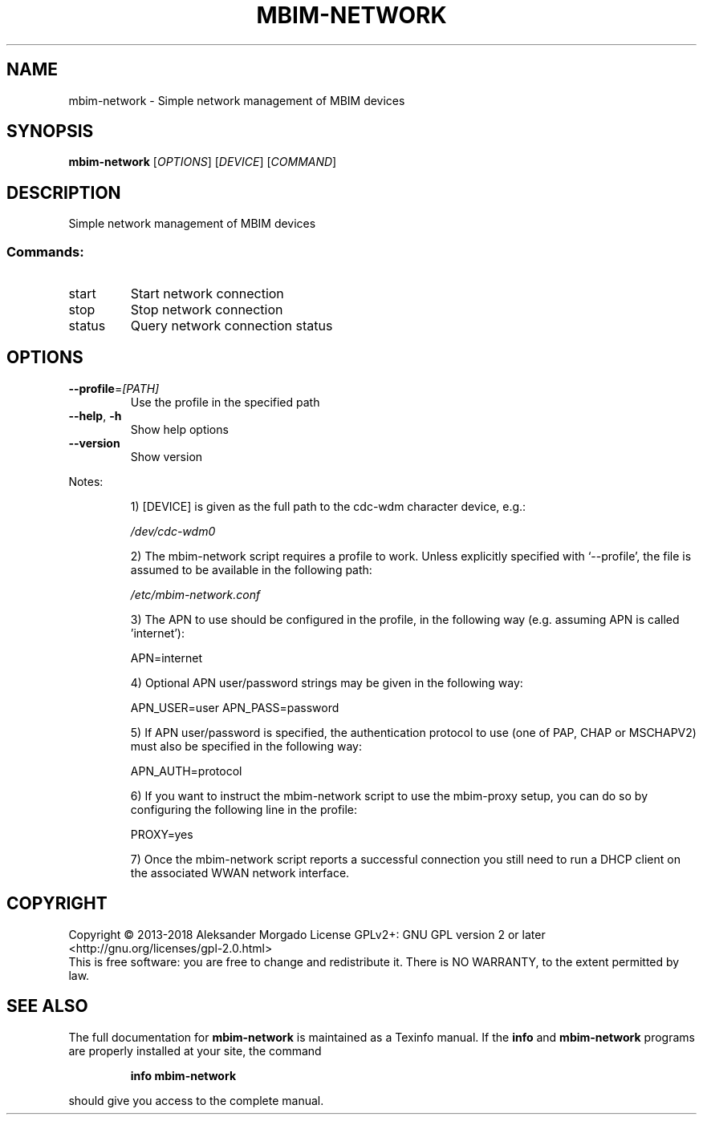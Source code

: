 .\" DO NOT MODIFY THIS FILE!  It was generated by help2man 1.47.5.
.TH MBIM-NETWORK "1" "January 2018" "mbim-network 1.16.0" "User Commands"
.SH NAME
mbim-network \- Simple network management of MBIM devices
.SH SYNOPSIS
.B mbim-network
[\fI\,OPTIONS\/\fR] [\fI\,DEVICE\/\fR] [\fI\,COMMAND\/\fR]
.SH DESCRIPTION
Simple network management of MBIM devices
.SS "Commands:"
.TP
start
Start network connection
.TP
stop
Stop network connection
.TP
status
Query network connection status
.SH OPTIONS
.TP
\fB\-\-profile\fR=\fI\,[PATH]\/\fR
Use the profile in the specified path
.TP
\fB\-\-help\fR, \fB\-h\fR
Show help options
.TP
\fB\-\-version\fR
Show version
.PP
Notes:
.IP
1) [DEVICE] is given as the full path to the cdc\-wdm character
device, e.g.:
.IP
\fI\,/dev/cdc\-wdm0\/\fP
.IP
2) The mbim\-network script requires a profile to work. Unless
explicitly specified with `\-\-profile', the file is assumed to
be available in the following path:
.IP
\fI\,/etc/mbim\-network.conf\/\fP
.IP
3) The APN to use should be configured in the profile, in the
following way (e.g. assuming APN is called 'internet'):
.IP
APN=internet
.IP
4) Optional APN user/password strings may be given in the
following way:
.IP
APN_USER=user
APN_PASS=password
.IP
5) If APN user/password is specified, the authentication protocol
to use (one of PAP, CHAP or MSCHAPV2) must also be specified in
the following way:
.IP
APN_AUTH=protocol
.IP
6) If you want to instruct the mbim\-network script to use the
mbim\-proxy setup, you can do so by configuring the following line
in the profile:
.IP
PROXY=yes
.IP
7) Once the mbim\-network script reports a successful connection
you still need to run a DHCP client on the associated WWAN network
interface.
.SH COPYRIGHT
Copyright \(co 2013\-2018 Aleksander Morgado
License GPLv2+: GNU GPL version 2 or later <http://gnu.org/licenses/gpl\-2.0.html>
.br
This is free software: you are free to change and redistribute it.
There is NO WARRANTY, to the extent permitted by law.
.SH "SEE ALSO"
The full documentation for
.B mbim-network
is maintained as a Texinfo manual.  If the
.B info
and
.B mbim-network
programs are properly installed at your site, the command
.IP
.B info mbim-network
.PP
should give you access to the complete manual.
